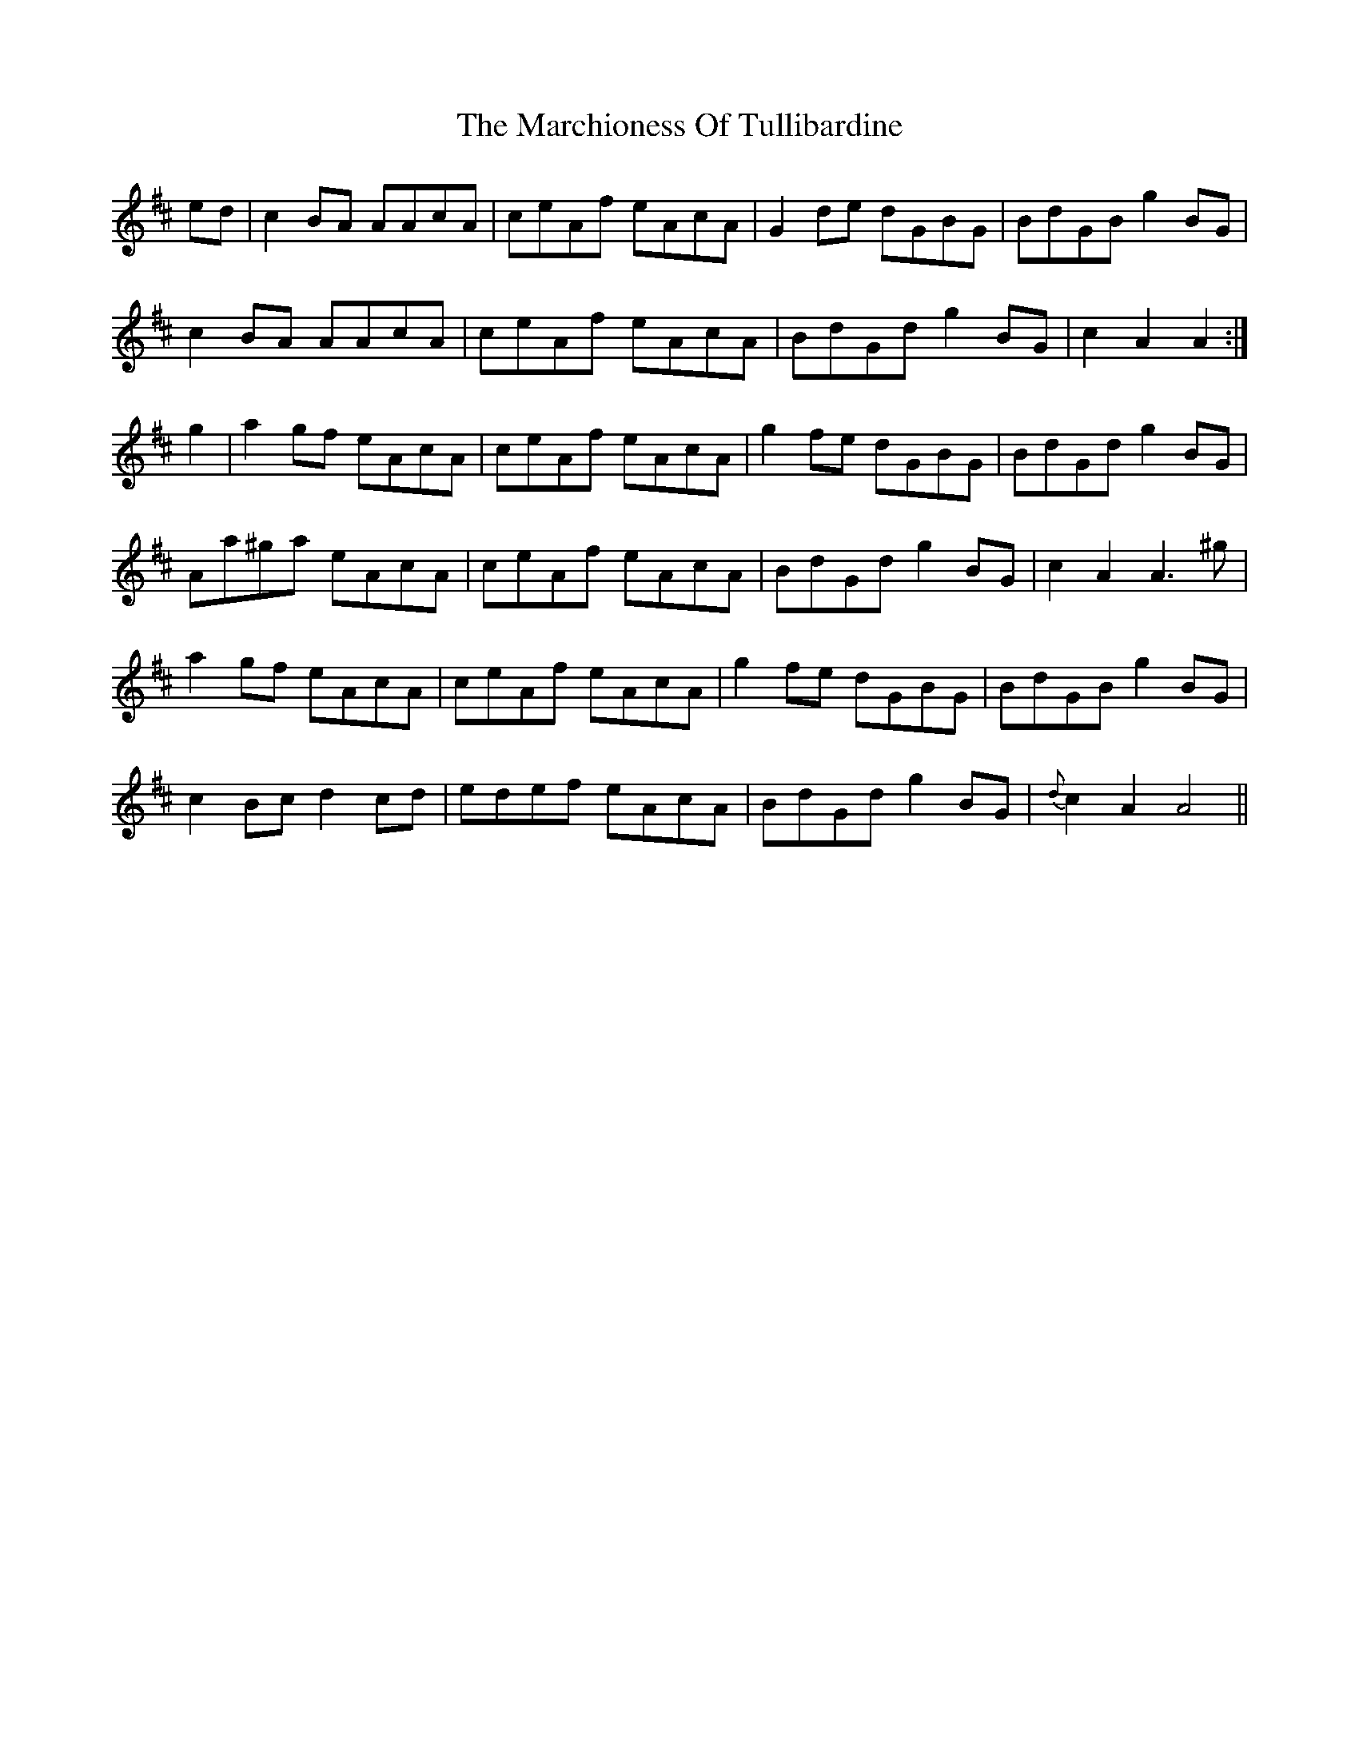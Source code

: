 X: 25479
T: Marchioness Of Tullibardine, The
R: march
M: 
K: Amixolydian
ed|c2BA AAcA|ceAf eAcA|G2de dGBG|BdGB g2BG|
c2BA AAcA|ceAf eAcA|BdGd g2BG|c2A2 A2:|
g2|a2gf eAcA|ceAf eAcA|g2fe dGBG|BdGd g2BG|
Aa^ga eAcA|ceAf eAcA|BdGd g2BG|c2A2 A3^g|
a2gf eAcA|ceAf eAcA|g2fe dGBG|BdGB g2BG|
c2Bc d2cd|edef eAcA|BdGd g2BG|{d}c2A2 A4||

